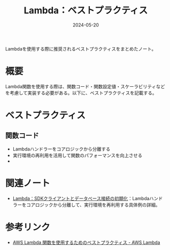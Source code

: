 :PROPERTIES:
:ID:       5DF820BE-7630-4843-B4B4-C6684A3BFE15
:DATE:     2024-05-20
:END:
#+title: Lambda：ベストプラクティス

Lambdaを使用する際に推奨されるベストプラクティスをまとめたノート。

* 概要
Lambda関数を使用する際は、関数コード・関数設定値・スケーラビリティなどを考慮して実装する必要がある。以下に、ベストプラクティスを記載する。

* ベストプラクティス
** 関数コード
- Lambdaハンドラーをコアロジックから分離する
- 実行環境の再利用を活用して関数のパフォーマンスを向上させる
- 

* 関連ノート
- [[id:80674704-9D95-46EB-A014-E27222326D78][Lambda：SDKクライアントとデータベース接続の初期化]]：Lambdaハンドラーをコアロジックから分離して、実行環境を再利用する具体例の詳細。

* 参考リンク
- [[https://docs.aws.amazon.com/ja_jp/lambda/latest/dg/best-practices.html][AWS Lambda 関数を使用するためのベストプラクティス - AWS Lambda]]
